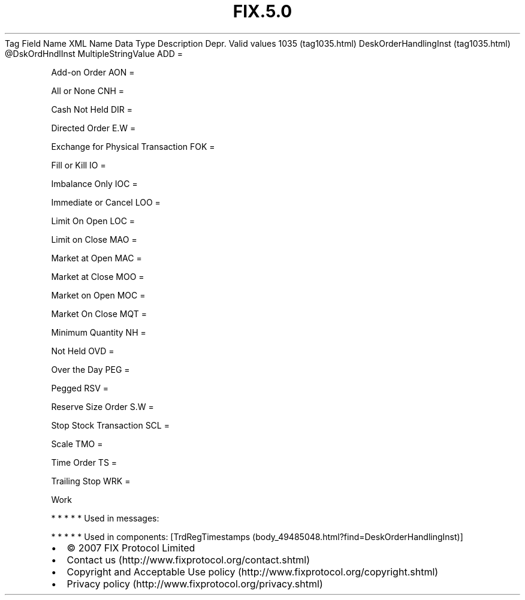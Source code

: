 .TH FIX.5.0 "" "" "Tag #1035"
Tag
Field Name
XML Name
Data Type
Description
Depr.
Valid values
1035 (tag1035.html)
DeskOrderHandlingInst (tag1035.html)
\@DskOrdHndlInst
MultipleStringValue
ADD
=
.PP
Add-on Order
AON
=
.PP
All or None
CNH
=
.PP
Cash Not Held
DIR
=
.PP
Directed Order
E.W
=
.PP
Exchange for Physical Transaction
FOK
=
.PP
Fill or Kill
IO
=
.PP
Imbalance Only
IOC
=
.PP
Immediate or Cancel
LOO
=
.PP
Limit On Open
LOC
=
.PP
Limit on Close
MAO
=
.PP
Market at Open
MAC
=
.PP
Market at Close
MOO
=
.PP
Market on Open
MOC
=
.PP
Market On Close
MQT
=
.PP
Minimum Quantity
NH
=
.PP
Not Held
OVD
=
.PP
Over the Day
PEG
=
.PP
Pegged
RSV
=
.PP
Reserve Size Order
S.W
=
.PP
Stop Stock Transaction
SCL
=
.PP
Scale
TMO
=
.PP
Time Order
TS
=
.PP
Trailing Stop
WRK
=
.PP
Work
.PP
   *   *   *   *   *
Used in messages:
.PP
   *   *   *   *   *
Used in components:
[TrdRegTimestamps (body_49485048.html?find=DeskOrderHandlingInst)]

.PD 0
.P
.PD

.PP
.PP
.IP \[bu] 2
© 2007 FIX Protocol Limited
.IP \[bu] 2
Contact us (http://www.fixprotocol.org/contact.shtml)
.IP \[bu] 2
Copyright and Acceptable Use policy (http://www.fixprotocol.org/copyright.shtml)
.IP \[bu] 2
Privacy policy (http://www.fixprotocol.org/privacy.shtml)
